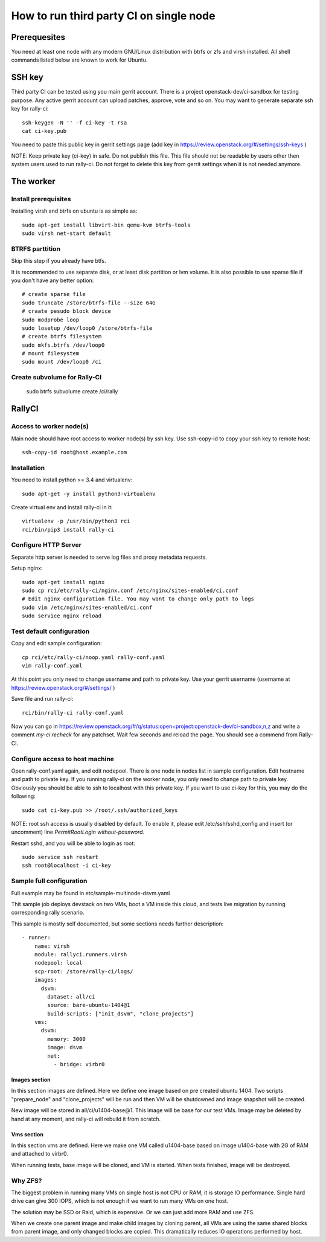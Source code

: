 How to run third party CI on single node
########################################

Prerequesites
*************
You need at least one node with any modern GNU/Linux distribution with btrfs or zfs
and virsh installed. All shell commands listed below are known to work for Ubuntu.

SSH key
*******
Third party CI can be tested using you main gerrit account. There is a project
openstack-dev/ci-sandbox for testing purpose. Any active gerrit account can
upload patches, approve, vote and so on. You may want to generate separate ssh
key for rally-ci::

    ssh-keygen -N '' -f ci-key -t rsa
    cat ci-key.pub

You need to paste this public key in gerrit settings page (add key in
https://review.openstack.org/#/settings/ssh-keys )

NOTE: Keep private key (ci-key) in safe. Do not publish this file. This file
should not be readable by users other then system users used to run rally-ci.
Do not forget to delete this key from gerrit settings when it is not needed
anymore.

The worker
**********

Install prerequisites
=====================
Installing virsh and btrfs on ubuntu is as simple as::

    sudo apt-get install libvirt-bin qemu-kvm btrfs-tools
    sudo virsh net-start default

BTRFS parttition
================
Skip this step if you already have btfs.

It is recommended to use separate disk, or at least disk partition or lvm volume. It is also possible to
use sparse file if you don't have any better option::

    # create sparse file
    sudo truncate /store/btrfs-file --size 64G
    # craate pesudo block device
    sudo modprobe loop
    sudo losetup /dev/loop0 /store/btrfs-file
    # create btrfs filesystem
    sudo mkfs.btrfs /dev/loop0
    # mount filesystem
    sudo mount /dev/loop0 /ci

Create subvolume for Rally-CI
=============================

    sudo btrfs subvolume create /ci/rally

RallyCI
*******

Access to worker node(s)
========================
Main node should have root access to worker node(s) by ssh key. Use ssh-copy-id
to copy your ssh key to remote host::

    ssh-copy-id root@host.example.com

Installation
============
You need to install python >= 3.4 and virtualenv::

    sudo apt-get -y install python3-virtualenv

Create virtual env and install rally-ci in it::

    virtualenv -p /usr/bin/python3 rci
    rci/bin/pip3 install rally-ci

Configure HTTP Server
=====================
Separate http server is needed to serve log files and proxy metadata requests.

Setup nginx::

    sudo apt-get install nginx
    sudo cp rci/etc/rally-ci/nginx.conf /etc/nginx/sites-enabled/ci.conf
    # Edit nginx configuration file. You may want to change only path to logs
    sudo vim /etc/nginx/sites-enabled/ci.conf
    sudo service nginx reload

Test default configuration
==========================
Copy and edit sample configuration::

    cp rci/etc/rally-ci/noop.yaml rally-conf.yaml
    vim rally-conf.yaml

At this point you only need to change username and path to private key. Use your gerrit
username (username at https://review.openstack.org/#/settings/ )

Save file and run rally-ci::

    rci/bin/rally-ci rally-conf.yaml

Now you can go in https://review.openstack.org/#/q/status:open+project:openstack-dev/ci-sandbox,n,z
and write a comment `my-ci recheck` for any patchset. Wait few seconds and reload the page.
You should see a commend from Rally-CI.

Configure access to host machine
================================
Open rally-conf.yaml again, and edit nodepool. There is one node in nodes list
in sample configuration. Edit hostname and path to private key. If you running
rally-ci on the worker node, you only need to change path to private key.
Obviously you should be able to ssh to localhost with this private key.
If you want to use ci-key for this, you may do the following::

    sudo cat ci-key.pub >> /root/.ssh/authorized_keys

NOTE: root ssh access is usually disabled by default. To enable it, please edit
/etc/ssh/sshd_config and insert (or uncomment) line `PermitRootLogin without-password`. 

Restart sshd, and you will be able to login as root::

    sudo service ssh restart
    ssh root@localhost -i ci-key

Sample full configuration
=========================
Full example may be found in etc/sample-multinode-dsvm.yaml

Thit sample job deploys devstack on two VMs, boot a VM inside this
cloud, and tests live migration by running corresponding rally
scenario.

This sample is mostly self documented, but some sections needs further
description::


    - runner:
        name: virsh
        module: rallyci.runners.virsh
        nodepool: local
        scp-root: /store/rally-ci/logs/
        images:
          dsvm:
            dataset: all/ci
            source: bare-ubuntu-1404@1
            build-scripts: ["init_dsvm", "clone_projects"]
        vms:
          dsvm:
            memory: 3000
            image: dsvm
            net:
              - bridge: virbr0

Images section
^^^^^^^^^^^^^^
In this section images are defined. Here we define one image based
on pre created ubuntu 1404. Two scripts "prepare_node" and
"clone_projects" will be run and then VM will be shutdowned
and image snapshot will be created.

New image will be stored in all/ci/u1404-base@1. This image will
be base for our test VMs. Image may be deleted by hand at any moment,
and rally-ci will rebuild it from scratch.

Vms section
^^^^^^^^^^^
In this section vms are defined. Here we make one VM called u1404-base
based on image u1404-base with 2G of RAM and attached to virbr0.

When running tests, base image will be cloned, and VM is started. When
tests finished, image will be destroyed.

Why ZFS?
========
The biggest problem in running many VMs on single host is not CPU or RAM,
it is storage IO performance. Single hard drive can give 300 IOPS,
which is not enough if we want to run many VMs on one host.

The solution may be SSD or Raid, which is expensive. Or we can just add
more RAM and use ZFS.

When we create one parent image and make child images by cloning parent,
all VMs are using the same shared blocks from parent image, and only
changed blocks are copied. This dramatically reduces IO operations performed
by host.
